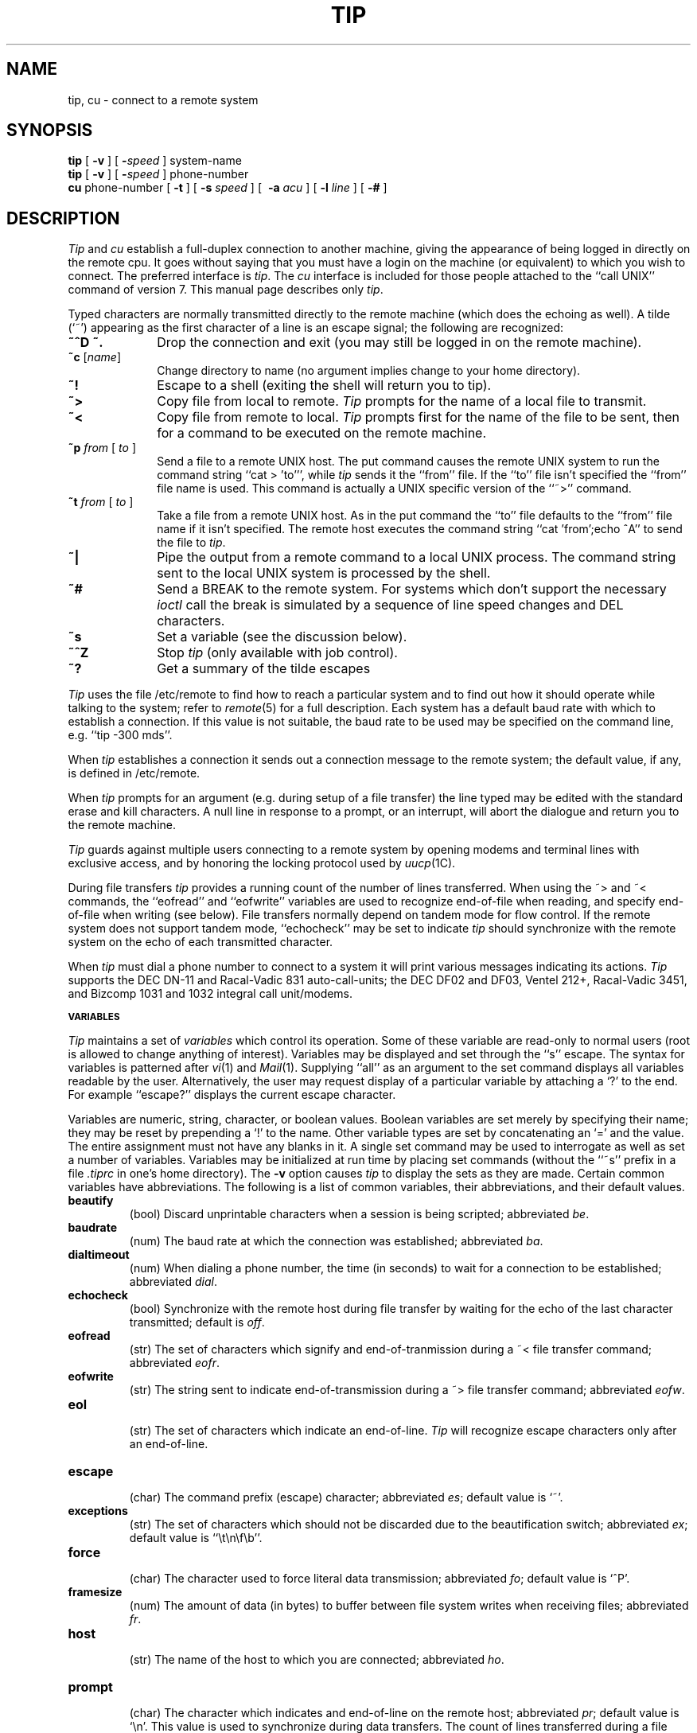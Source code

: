 .\" Copyright (c) 1980 Regents of the University of California.
.\" All rights reserved.  The Berkeley software License Agreement
.\" specifies the terms and conditions for redistribution.
.\"
.\"	@(#)tip.1	6.1 (Berkeley) 4/29/85
.\"
.TH TIP 1C ""
.UC 4
.SH NAME
tip, cu \- connect to a remote system
.SH SYNOPSIS
.B tip
[
.B \-v
] [
.BI \- speed
] system-name
.br
.B tip
[
.B \-v
] [
.BI \- speed
] phone-number
.br
.B cu
phone-number
[
.B \-t
] [
.B \-s
.I speed
] [
.B \ -a
.I acu
] [
.B \-l
.I line
] [
.B \-#
]
.SH DESCRIPTION
.I Tip
and
.I cu
establish a full-duplex connection to another machine,
giving the appearance of being logged in directly on the
remote cpu.  It goes without saying that you must have a login
on the machine (or equivalent) to which you wish to connect.
The preferred interface is
.IR tip .
The
.I cu
interface is included for those people attached to the
``call UNIX'' command of version 7.  This manual page
describes only 
.IR tip .
.PP
Typed characters are normally transmitted directly to the remote
machine (which does the echoing as well).  A tilde (`~') appearing
as the first character of a line is an escape signal; the following
are recognized:
.TP 10
.B ~^D ~.
Drop the connection and exit
(you may still be logged in on the
remote machine).
.TP 10
\fB~c \fP [\fIname\fP]
Change directory to name (no argument
implies change to your home directory).
.TP 10
.B ~!
Escape to a shell (exiting the shell will
return you to tip).
.TP 10
.B ~>
Copy file from local to remote.
.I Tip
prompts for the name of a local file to transmit.
.TP 10
.B ~<
Copy file from remote to local.
.I Tip
prompts first for the name of the file to be sent, then for
a command to be executed on the remote machine.
.TP 10
\fB~p\fP \fIfrom\fP [ \fIto\fP ]
Send a file to a remote UNIX host.  The put command causes the remote UNIX
system to run the command string ``cat > 'to''', while
.I tip
sends it the ``from''
file.  If the ``to'' file isn't specified the ``from'' file name is used.
This command is actually a UNIX specific version of the ``~>'' command.
.TP 10
\fB~t\fP \fIfrom\fP [ \fIto\fP ]
Take a file from a remote UNIX host. 
As in the put command the ``to'' file
defaults to the ``from'' file name if it isn't specified. 
The remote host
executes the command string ``cat 'from';echo ^A'' to send the file to
.IR tip .
.TP 10
.B ~|
Pipe the output from a remote command to a local UNIX process.
The command string sent to the local UNIX system is processed by the shell.
.TP 10
.B ~#
Send a BREAK to the remote system. 
For systems which don't support the
necessary
.I ioctl
call the break is simulated by a sequence of line speed changes
and DEL characters.
.TP 10
.B ~s
Set a variable (see the discussion below).
.TP 10
.B ~^Z
Stop
.I tip
(only available with job control).
.TP 10
.B ~?
Get a summary of the tilde escapes
.sp
.PP
.I Tip
uses the file /etc/remote to find how to reach a particular
system and to find out how it should operate while talking
to the system;
refer to
.IR remote (5)
for a full description.
Each system has a default baud rate with which to
establish a connection.  If this value is not suitable, the baud rate
to be used may be specified on the command line, e.g. ``tip -300 mds''.
.PP
When
.I tip
establishes a connection it sends out a
connection message to the remote system; the default value, if any,
is defined in /etc/remote.
.PP
When
.I tip
prompts for an argument (e.g. during setup of
a file transfer) the line typed may be edited with the standard
erase and kill characters.  A null line in response to a prompt,
or an interrupt, will abort the dialogue and return you to the
remote machine.
.PP
.I Tip
guards against multiple users connecting to a remote system
by opening modems and terminal lines with exclusive access,
and by honoring the locking protocol used by
.IR uucp (1C).
.PP
During file transfers 
.I tip
provides a running count of the number of lines transferred.
When using the ~> and ~< commands, the ``eofread'' and ``eofwrite''
variables are used to recognize end-of-file when reading, and
specify end-of-file when writing (see below).  File transfers
normally depend on tandem mode for flow control.  If the remote
system does not support tandem mode, ``echocheck'' may be set
to indicate
.I tip
should synchronize with the remote system on the echo of each
transmitted character.
.PP
When
.I tip
must dial a phone number to connect to a system it will print
various messages indicating its actions.
.I Tip
supports the DEC DN-11 and Racal-Vadic 831 auto-call-units;
the DEC DF02 and DF03, Ventel 212+, Racal-Vadic 3451, and
Bizcomp 1031 and 1032 integral call unit/modems.
.PP
.SM
.B VARIABLES
.PP
.I Tip
maintains a set of
.I variables
which control its operation.
Some of these variable are read-only to normal users (root is allowed
to change anything of interest).  Variables may be displayed
and set through the ``s'' escape.  The syntax for variables is patterned
after
.IR vi (1)
and
.IR Mail (1).
Supplying ``all''
as an argument to the set command displays all variables readable by
the user.  Alternatively, the user may request display of a particular
variable by attaching a `?' to the end.  For example ``escape?''
displays the current escape character.
.PP
Variables are numeric, string, character, or boolean values.  Boolean
variables are set merely by specifying their name; they may be reset
by prepending a `!' to the name.  Other variable types are set by
concatenating an `=' and the value.  The entire assignment must not
have any blanks in it.  A single set command may be used to interrogate
as well as set a number of variables.
Variables may be initialized at run time by placing set commands
(without the ``~s'' prefix in a file
.I .tiprc
in one's home directory).  The
.B \-v
option causes
.I tip
to display the sets as they are made.
Certain common variables have abbreviations. 
The following is a list of common variables,
their abbreviations, and their default values.
.TP
.B beautify
.br
(bool) Discard unprintable characters when a session is being scripted;
abbreviated 
.IR be .
.TP
.B baudrate
.br
(num) The baud rate at which the connection was established;
abbreviated
.IR ba .
.TP
.B dialtimeout
.br
(num) When dialing a phone number, the time (in seconds)
to wait for a connection to be established; abbreviated
.IR dial .
.TP
.B echocheck
.br
(bool) Synchronize with the remote host during file transfer by
waiting for the echo of the last character transmitted; default is
.IR off .
.TP
.B eofread
.br
(str) The set of characters which signify and end-of-tranmission
during a ~< file transfer command; abbreviated
.IR eofr .
.TP
.B eofwrite
.br
(str) The string sent to indicate end-of-transmission during
a ~> file transfer command; abbreviated
.IR eofw .
.TP
.B eol
.br
(str) The set of characters which indicate an end-of-line.
.I Tip
will recognize escape characters only after an end-of-line.
.TP
.B escape
.br
(char) The command prefix (escape) character; abbreviated
.IR es ;
default value is `~'.
.TP
.B exceptions
.br
(str) The set of characters which should not be discarded
due to the beautification switch; abbreviated
.IR ex ;
default value is ``\et\en\ef\eb''.
.TP
.B force
.br
(char) The character used to force literal data transmission;
abbreviated
.IR fo ;
default value is `^P'.
.TP
.B framesize
.br
(num) The amount of data (in bytes) to buffer between file system
writes when receiving files; abbreviated
.IR fr .
.TP
.B host
.br
(str) The name of the host to which you are connected; abbreviated
.IR ho .
.TP
.B prompt
.br
(char) The character which indicates and end-of-line on the remote
host; abbreviated
.IR pr ;
default value is `\en'.  This value is used to synchronize during
data transfers.  The count of lines transferred during a file transfer
command is based on recipt of this character.
.TP
.B raise
.br
(bool) Upper case mapping mode; abbreviated 
.IR ra ;
default value is 
.IR off .
When this mode is enabled, all lower case letters will be mapped to
upper case by
.I tip
for transmission to the remote machine.
.TP
.B raisechar
.br
(char) The input character used to toggle upper case mapping mode;
abbreviated
.IR rc ;
default value is `^A'.
.TP
.B record
.br
(str) The name of the file in which a session script is recorded;
abbreviated
.IR rec ;
default value is ``tip.record''.
.TP
.B script
.br
(bool) Session scripting mode; abbreviated
.IR sc ;
default is 
.IR off .
When
.I script
is 
.IR true ,
.I tip
will record everything transmitted by the remote machine in
the script record file specified in
.IR record .
If the
.I beautify
switch is on, only printable ASCII characters will be included in
the script file (those characters betwee 040 and 0177).  The
variable
.I exceptions
is used to indicate characters which are an exception to the normal
beautification rules.
.TP
.B tabexpand
.br
(bool) Expand tabs to spaces during file transfers; abbreviated
.IR tab ;
default value is
.IR false .
Each tab is expanded to 8 spaces.
.TP
.B verbose
.br
(bool) Verbose mode; abbreviated
.IR verb ;
default is 
.IR true .
When verbose mode is enabled, 
.I tip
prints messages while dialing, shows the current number
of lines transferred during a file transfer operations,
and more.
.TP
.B SHELL
.br
(str) The name of the shell to use for the ~! command; default
value is ``/bin/sh'', or taken from the environment.
.TP
.B HOME
.br
(str) The home directory to use for the ~c command; default
value is taken from the environment.
.PP
.SH FILES
.ta \w'/usr/spool/uucp/LCK..*   'u
.nf
/etc/remote	global system descriptions
/etc/phones	global phone number data base
${REMOTE}	private system descriptions
${PHONES}	private phone numbers
~/.tiprc	initialization file.
/usr/spool/uucp/LCK..*	lock file to avoid conflicts with \fIuucp\fP
.fi
.SH DIAGNOSTICS
Diagnostics are, hopefully, self explanatory.
.SH "SEE ALSO"
remote(5),
phones(5)
.SH BUGS
The full set of variables is undocumented and should, probably, be
paired down.
